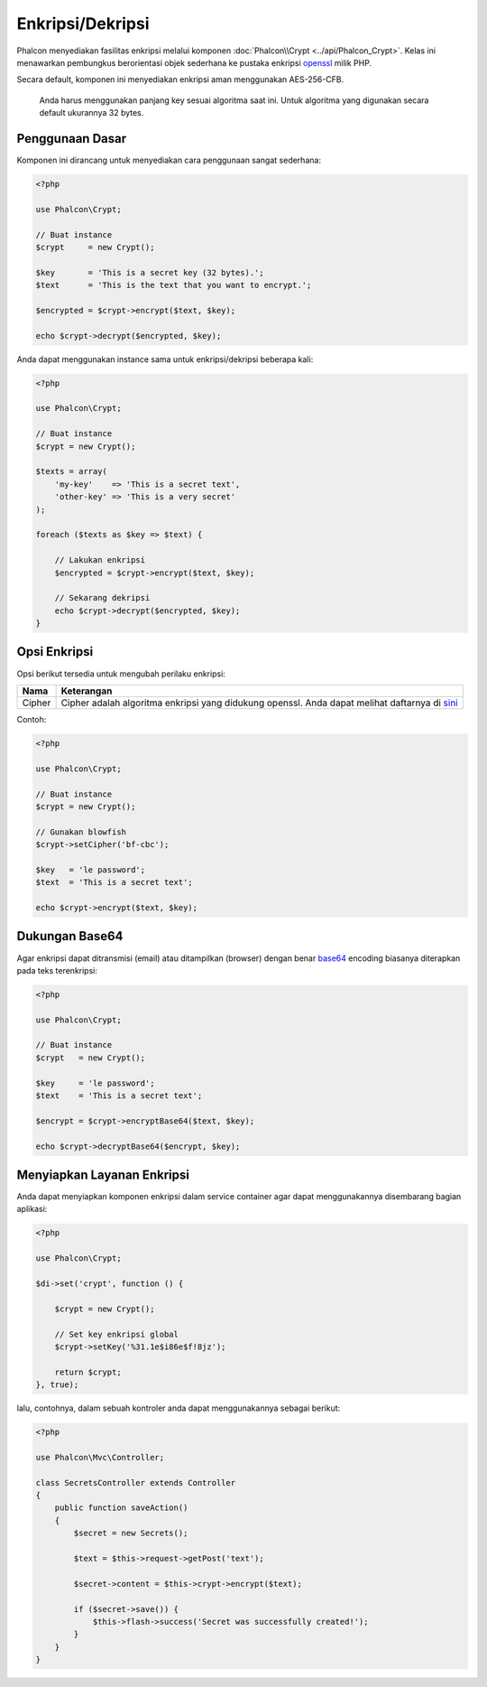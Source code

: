 Enkripsi/Dekripsi
=================

Phalcon menyediakan fasilitas enkripsi melalui komponen :doc:`Phalcon\\Crypt <../api/Phalcon_Crypt>`.
Kelas ini menawarkan pembungkus berorientasi objek sederhana ke pustaka enkripsi openssl_ milik PHP.

Secara default, komponen ini menyediakan enkripsi aman menggunakan AES-256-CFB.

.. highlights::
    Anda harus menggunakan panjang key sesuai algoritma saat ini.
    Untuk algoritma yang digunakan secara default ukurannya 32 bytes.


Penggunaan Dasar
----------------
Komponen ini dirancang untuk menyediakan cara penggunaan sangat sederhana:

.. code-block:: php

    <?php

    use Phalcon\Crypt;

    // Buat instance
    $crypt     = new Crypt();

    $key       = 'This is a secret key (32 bytes).';
    $text      = 'This is the text that you want to encrypt.';

    $encrypted = $crypt->encrypt($text, $key);

    echo $crypt->decrypt($encrypted, $key);

Anda dapat menggunakan instance sama untuk enkripsi/dekripsi beberapa kali:

.. code-block:: php

    <?php

    use Phalcon\Crypt;

    // Buat instance
    $crypt = new Crypt();

    $texts = array(
        'my-key'    => 'This is a secret text',
        'other-key' => 'This is a very secret'
    );

    foreach ($texts as $key => $text) {

        // Lakukan enkripsi
        $encrypted = $crypt->encrypt($text, $key);

        // Sekarang dekripsi
        echo $crypt->decrypt($encrypted, $key);
    }

Opsi Enkripsi
-------------
Opsi berikut tersedia untuk mengubah perilaku enkripsi:

+------------+---------------------------------------------------------------------------------------------------+
| Nama       | Keterangan                                                                                        |
+============+===================================================================================================+
| Cipher     | Cipher adalah algoritma enkripsi yang didukung openssl. Anda dapat melihat daftarnya di sini_     |
+------------+---------------------------------------------------------------------------------------------------+

Contoh:

.. code-block:: php

    <?php

    use Phalcon\Crypt;

    // Buat instance
    $crypt = new Crypt();

    // Gunakan blowfish
    $crypt->setCipher('bf-cbc');

    $key   = 'le password';
    $text  = 'This is a secret text';

    echo $crypt->encrypt($text, $key);

Dukungan Base64
---------------
Agar enkripsi dapat ditransmisi (email) atau ditampilkan (browser) dengan benar base64_ encoding biasanya diterapkan pada teks terenkripsi:

.. code-block:: php

    <?php

    use Phalcon\Crypt;

    // Buat instance
    $crypt   = new Crypt();

    $key     = 'le password';
    $text    = 'This is a secret text';

    $encrypt = $crypt->encryptBase64($text, $key);

    echo $crypt->decryptBase64($encrypt, $key);

Menyiapkan Layanan Enkripsi
---------------------------
Anda dapat menyiapkan komponen enkripsi dalam service container agar dapat menggunakannya disembarang bagian aplikasi:

.. code-block:: php

    <?php

    use Phalcon\Crypt;

    $di->set('crypt', function () {

        $crypt = new Crypt();

        // Set key enkripsi global
        $crypt->setKey('%31.1e$i86e$f!8jz');

        return $crypt;
    }, true);

lalu, contohnya, dalam sebuah kontroler anda dapat menggunakannya sebagai berikut:

.. code-block:: php

    <?php

    use Phalcon\Mvc\Controller;

    class SecretsController extends Controller
    {
        public function saveAction()
        {
            $secret = new Secrets();

            $text = $this->request->getPost('text');

            $secret->content = $this->crypt->encrypt($text);

            if ($secret->save()) {
                $this->flash->success('Secret was successfully created!');
            }
        }
    }

.. _openssl: http://www.php.net/manual/en/book.openssl.php
.. _sini: http://www.php.net/manual/en/function.openssl-get-cipher-methods.php
.. _base64: http://www.php.net/manual/en/function.base64-encode.php
